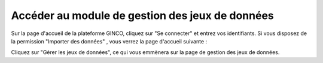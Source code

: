 .. Accéder au module d'import - rôles autorisés à importer

Accéder au module de gestion des jeux de données
================================================

Sur la page d'accueil de la plateforme GINCO, cliquez sur "Se connecter" et entrez vos identifiants. Si vous disposez de la permission "Importer des données" , vous verrez la page d'accueil suivante :

.. image:: ../images/gestion-jdd/acces.png

Cliquez sur "Gérer les jeux de données", ce qui vous emmènera sur la page de gestion des jeux de données.

